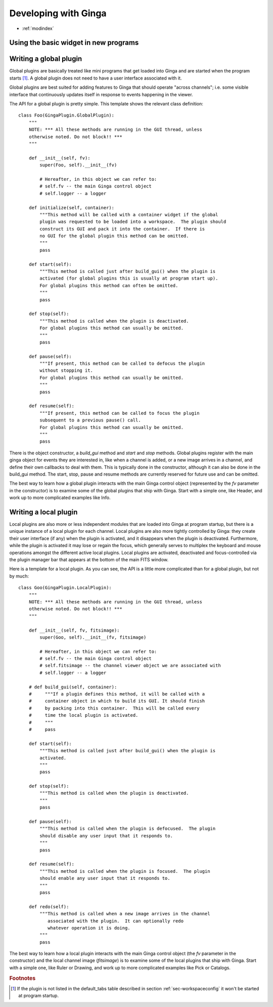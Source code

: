 +++++++++++++++++++++
Developing with Ginga
+++++++++++++++++++++

* :ref:`modindex`

======================================
Using the basic widget in new programs
======================================

.. _sec-globalplugins:

=======================
Writing a global plugin
=======================
Global plugins are basically treated like mini programs that get loaded
into Ginga and are started when the program starts [#f1]_.
A global plugin does not need to have a user interface associated with
it.  

Global plugins are best suited for adding features to Ginga that
should operate "across channels"; i.e. some visible interface that
continuously updates itself in response to events happening in the
viewer.

The API for a global plugin is pretty simple.  This template shows the
relevant class definition::

    class Foo(GingaPlugin.GlobalPlugin):
        """
        NOTE: *** All these methods are running in the GUI thread, unless
        otherwise noted. Do not block!! ***  
        """
    
        def __init__(self, fv):
            super(Foo, self).__init__(fv)
    
            # Hereafter, in this object we can refer to:
            # self.fv -- the main Ginga control object
            # self.logger -- a logger
    
        def initialize(self, container):
            """This method will be called with a container widget if the global
            plugin was requested to be loaded into a workspace.  The plugin should
            construct its GUI and pack it into the container.  If there is
            no GUI for the global plugin this method can be omitted.
            """
            pass
    
        def start(self):
            """This method is called just after build_gui() when the plugin is
            activated (for global plugins this is usually at program start up).
            For global plugins this method can often be omitted.
            """
            pass
    
        def stop(self):
            """This method is called when the plugin is deactivated.
            For global plugins this method can usually be omitted.
            """
            pass
    
        def pause(self):
            """If present, this method can be called to defocus the plugin
            without stopping it.  
            For global plugins this method can usually be omitted.
            """
            pass
    
        def resume(self):
            """If present, this method can be called to focus the plugin
            subsequent to a previous pause() call.  
            For global plugins this method can usually be omitted.
            """
            pass

There is the object constructor, a `build_gui` method and `start` and
`stop` methods.  
Global plugins register with the main ginga object for events they
are interested in, like when a channel is added, or a new image arrives
in a channel, and define their own callbacks to deal with them.  This is
typically done in the constructor, although it can also be done in the
build_gui method.  The start, stop, pause and resume methods are
currently reserved for future use and can be omitted. 

The best way to learn how a global plugin interacts with the main Ginga
control object (represented by the `fv` parameter in the
constructor) is to examine some of the global plugins that ship with
Ginga.  Start with a simple one, like Header, and work up to more
complicated examples like Info.

.. _sec-localplugins:

======================
Writing a local plugin
======================

Local plugins are also more or less independent modules that are loaded
into Ginga at program startup, but there is a unique instance of a local
plugin for each channel.  Local plugins are also more tightly controlled
by Ginga: they create their user interface (if any) when the plugin
is activated, and it disappears when the plugin is deactivated.
Furthermore, while the plugin is activated it may lose or regain the
focus, which generally serves to multiplex the keyboard and mouse
operations amongst the different active local plugins.  
Local plugins are activated, deactivated and focus-controlled via the 
plugin manager bar that appears at the bottom of the main FITS window.

Here is a template for a local plugin.  As you can see, the API is a
little more complicated than for a global plugin, but not by much::

    class Goo(GingaPlugin.LocalPlugin):
        """
        NOTE: *** All these methods are running in the GUI thread, unless
        otherwise noted. Do not block!! ***  
        """
    
        def __init__(self, fv, fitsimage):
            super(Goo, self).__init__(fv, fitsimage)
    
            # Hereafter, in this object we can refer to:
            # self.fv -- the main Ginga control object
            # self.fitsimage -- the channel viewer object we are associated with
            # self.logger -- a logger
    
        # def build_gui(self, container):
        #     """If a plugin defines this method, it will be called with a
        #     container object in which to build its GUI. It should finish
        #     by packing into this container.  This will be called every
        #     time the local plugin is activated.
        #     """
        #     pass
    
        def start(self):
            """This method is called just after build_gui() when the plugin is
            activated.
            """
            pass
            
        def stop(self):
            """This method is called when the plugin is deactivated.
            """
            pass
    
        def pause(self):
            """This method is called when the plugin is defocused.  The plugin
            should disable any user input that it responds to.
            """
            pass
    
        def resume(self):
            """This method is called when the plugin is focused.  The plugin
            should enable any user input that it responds to.
            """
            pass
    
        def redo(self):
            """This method is called when a new image arrives in the channel
               associated with the plugin.  It can optionally redo
	       whatever operation it is doing.
            """
            pass

The best way to learn how a local plugin interacts with the main Ginga
control object (the `fv` parameter in the constructor) and the local
channel image (`fitsimage`) is to examine some of the local plugins
that ship with Ginga.  Start with a simple one, like Ruler or Drawing,
and work up to more complicated examples like Pick or Catalogs.

.. rubric:: Footnotes

.. [#f1] If the plugin is not listed in the default_tabs table
	 described in section :ref:`sec-workspaceconfig` it won't be
	 started at program startup. 
